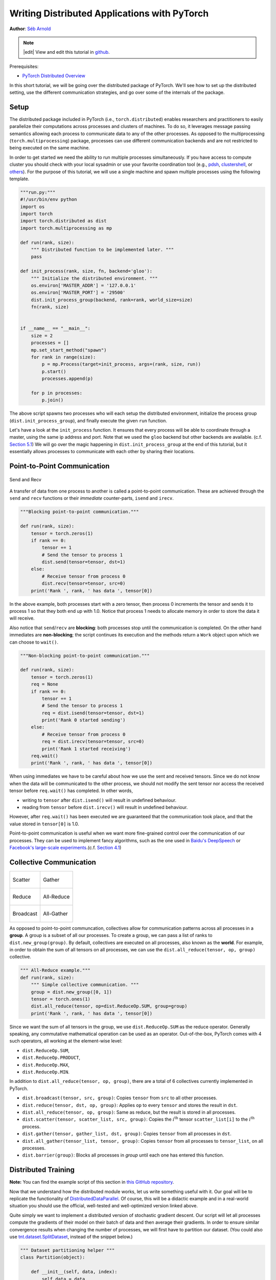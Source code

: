 Writing Distributed Applications with PyTorch
=============================================
**Author**: `Séb Arnold <https://seba1511.com>`_

.. note::
   |edit| View and edit this tutorial in `github <https://github.com/pytorch/tutorials/blob/main/intermediate_source/dist_tuto.rst>`__.

Prerequisites:

-  `PyTorch Distributed Overview <../beginner/dist_overview.html>`__

In this short tutorial, we will be going over the distributed package
of PyTorch. We'll see how to set up the distributed setting, use the
different communication strategies, and go over some of the internals of
the package.

Setup
-----

.. raw:: html

   <!--
   * Processes & machines
   * variables and init_process_group
   -->

The distributed package included in PyTorch (i.e.,
``torch.distributed``) enables researchers and practitioners to easily
parallelize their computations across processes and clusters of
machines. To do so, it leverages message passing semantics
allowing each process to communicate data to any of the other processes.
As opposed to the multiprocessing (``torch.multiprocessing``) package,
processes can use different communication backends and are not
restricted to being executed on the same machine.

In order to get started we need the ability to run multiple processes
simultaneously. If you have access to compute cluster you should check
with your local sysadmin or use your favorite coordination tool (e.g.,
`pdsh <https://linux.die.net/man/1/pdsh>`__,
`clustershell <https://cea-hpc.github.io/clustershell/>`__, or
`others <https://slurm.schedmd.com/>`__). For the purpose of this
tutorial, we will use a single machine and spawn multiple processes using
the following template.

.. code:: python

    """run.py:"""
    #!/usr/bin/env python
    import os
    import torch
    import torch.distributed as dist
    import torch.multiprocessing as mp

    def run(rank, size):
        """ Distributed function to be implemented later. """
        pass

    def init_process(rank, size, fn, backend='gloo'):
        """ Initialize the distributed environment. """
        os.environ['MASTER_ADDR'] = '127.0.0.1'
        os.environ['MASTER_PORT'] = '29500'
        dist.init_process_group(backend, rank=rank, world_size=size)
        fn(rank, size)


    if __name__ == "__main__":
        size = 2
        processes = []
        mp.set_start_method("spawn")
        for rank in range(size):
            p = mp.Process(target=init_process, args=(rank, size, run))
            p.start()
            processes.append(p)

        for p in processes:
            p.join()

The above script spawns two processes who will each setup the
distributed environment, initialize the process group
(``dist.init_process_group``), and finally execute the given ``run``
function.

Let's have a look at the ``init_process`` function. It ensures that
every process will be able to coordinate through a master, using the
same ip address and port. Note that we used the ``gloo`` backend but
other backends are available. (c.f.
`Section 5.1 <#communication-backends>`__) We will go over the magic
happening in ``dist.init_process_group`` at the end of this tutorial,
but it essentially allows processes to communicate with each other by
sharing their locations.

Point-to-Point Communication
----------------------------

.. figure:: /_static/img/distributed/send_recv.png
   :width: 100%
   :align: center
   :alt: Send and Recv

   Send and Recv


A transfer of data from one process to another is called a
point-to-point communication. These are achieved through the ``send``
and ``recv`` functions or their *immediate* counter-parts, ``isend`` and
``irecv``.

.. code:: python

    """Blocking point-to-point communication."""

    def run(rank, size):
        tensor = torch.zeros(1)
        if rank == 0:
            tensor += 1
            # Send the tensor to process 1
            dist.send(tensor=tensor, dst=1)
        else:
            # Receive tensor from process 0
            dist.recv(tensor=tensor, src=0)
        print('Rank ', rank, ' has data ', tensor[0])

In the above example, both processes start with a zero tensor, then
process 0 increments the tensor and sends it to process 1 so that they
both end up with 1.0. Notice that process 1 needs to allocate memory in
order to store the data it will receive.

Also notice that ``send``/``recv`` are **blocking**: both processes stop
until the communication is completed. On the other hand immediates are
**non-blocking**; the script continues its execution and the methods
return a ``Work`` object upon which we can choose to
``wait()``.

.. code:: python

    """Non-blocking point-to-point communication."""

    def run(rank, size):
        tensor = torch.zeros(1)
        req = None
        if rank == 0:
            tensor += 1
            # Send the tensor to process 1
            req = dist.isend(tensor=tensor, dst=1)
            print('Rank 0 started sending')
        else:
            # Receive tensor from process 0
            req = dist.irecv(tensor=tensor, src=0)
            print('Rank 1 started receiving')
        req.wait()
        print('Rank ', rank, ' has data ', tensor[0])

When using immediates we have to be careful about how we use the sent and received tensors.
Since we do not know when the data will be communicated to the other process,
we should not modify the sent tensor nor access the received tensor before ``req.wait()`` has completed.
In other words,

-  writing to ``tensor`` after ``dist.isend()`` will result in undefined behaviour.
-  reading from ``tensor`` before ``dist.irecv()`` will result in undefined behaviour.

However, after ``req.wait()``
has been executed we are guaranteed that the communication took place,
and that the value stored in ``tensor[0]`` is 1.0.

Point-to-point communication is useful when we want more fine-grained
control over the communication of our processes. They can be used to
implement fancy algorithms, such as the one used in `Baidu's
DeepSpeech <https://github.com/baidu-research/baidu-allreduce>`__ or
`Facebook's large-scale
experiments <https://research.fb.com/publications/imagenet1kin1h/>`__.(c.f.
`Section 4.1 <#our-own-ring-allreduce>`__)

Collective Communication
------------------------

+----------------------------------------------------+-----------------------------------------------------+
| .. figure:: /_static/img/distributed/scatter.png   | .. figure:: /_static/img/distributed/gather.png     |
|   :alt: Scatter                                    |   :alt: Gather                                      |
|   :width: 100%                                     |   :width: 100%                                      |
|   :align: center                                   |   :align: center                                    |
|                                                    |                                                     |
|   Scatter                                          |   Gather                                            |
+----------------------------------------------------+-----------------------------------------------------+
| .. figure:: /_static/img/distributed/reduce.png    | .. figure:: /_static/img/distributed/all_reduce.png |
|   :alt: Reduce                                     |   :alt: All-Reduce                                  |
|   :width: 100%                                     |   :width: 100%                                      |
|   :align: center                                   |   :align: center                                    |
|                                                    |                                                     |
|   Reduce                                           |   All-Reduce                                        |
+----------------------------------------------------+-----------------------------------------------------+
| .. figure:: /_static/img/distributed/broadcast.png | .. figure:: /_static/img/distributed/all_gather.png |
|   :alt: Broadcast                                  |   :alt: All-Gather                                  |
|   :width: 100%                                     |   :width: 100%                                      |
|   :align: center                                   |   :align: center                                    |
|                                                    |                                                     |
|   Broadcast                                        |   All-Gather                                        |
+----------------------------------------------------+-----------------------------------------------------+



As opposed to point-to-point communcation, collectives allow for
communication patterns across all processes in a **group**. A group is a
subset of all our processes. To create a group, we can pass a list of
ranks to ``dist.new_group(group)``. By default, collectives are executed
on all processes, also known as the **world**. For example, in order
to obtain the sum of all tensors on all processes, we can use the
``dist.all_reduce(tensor, op, group)`` collective.

.. code:: python

    """ All-Reduce example."""
    def run(rank, size):
        """ Simple collective communication. """
        group = dist.new_group([0, 1])
        tensor = torch.ones(1)
        dist.all_reduce(tensor, op=dist.ReduceOp.SUM, group=group)
        print('Rank ', rank, ' has data ', tensor[0])

Since we want the sum of all tensors in the group, we use
``dist.ReduceOp.SUM`` as the reduce operator. Generally speaking, any
commutative mathematical operation can be used as an operator.
Out-of-the-box, PyTorch comes with 4 such operators, all working at the
element-wise level:

-  ``dist.ReduceOp.SUM``,
-  ``dist.ReduceOp.PRODUCT``,
-  ``dist.ReduceOp.MAX``,
-  ``dist.ReduceOp.MIN``.

In addition to ``dist.all_reduce(tensor, op, group)``, there are a total
of 6 collectives currently implemented in PyTorch.

-  ``dist.broadcast(tensor, src, group)``: Copies ``tensor`` from
   ``src`` to all other processes.
-  ``dist.reduce(tensor, dst, op, group)``: Applies ``op`` to every
   ``tensor`` and stores the result in ``dst``.
-  ``dist.all_reduce(tensor, op, group)``: Same as reduce, but the
   result is stored in all processes.
-  ``dist.scatter(tensor, scatter_list, src, group)``: Copies the
   :math:`i^{\text{th}}` tensor ``scatter_list[i]`` to the
   :math:`i^{\text{th}}` process.
-  ``dist.gather(tensor, gather_list, dst, group)``: Copies ``tensor``
   from all processes in ``dst``.
-  ``dist.all_gather(tensor_list, tensor, group)``: Copies ``tensor``
   from all processes to ``tensor_list``, on all processes.
-  ``dist.barrier(group)``: Blocks all processes in `group` until each one has entered this function.

Distributed Training
--------------------

.. raw:: html

   <!--
   * Gloo Backend
   * Simple all_reduce on the gradients
   * Point to optimized DistributedDataParallel

   TODO: Custom ring-allreduce
   -->

**Note:** You can find the example script of this section in `this
GitHub repository <https://github.com/seba-1511/dist_tuto.pth/>`__.

Now that we understand how the distributed module works, let us write
something useful with it. Our goal will be to replicate the
functionality of
`DistributedDataParallel <https://pytorch.org/docs/stable/nn.html#torch.nn.parallel.DistributedDataParallel>`__.
Of course, this will be a didactic example and in a real-world
situation you should use the official, well-tested and well-optimized
version linked above.

Quite simply we want to implement a distributed version of stochastic
gradient descent. Our script will let all processes compute the
gradients of their model on their batch of data and then average their
gradients. In order to ensure similar convergence results when changing
the number of processes, we will first have to partition our dataset.
(You could also use
`tnt.dataset.SplitDataset <https://github.com/pytorch/tnt/blob/master/torchnet/dataset/splitdataset.py#L4>`__,
instead of the snippet below.)

.. code:: python

    """ Dataset partitioning helper """
    class Partition(object):

        def __init__(self, data, index):
            self.data = data
            self.index = index

        def __len__(self):
            return len(self.index)

        def __getitem__(self, index):
            data_idx = self.index[index]
            return self.data[data_idx]


    class DataPartitioner(object):

        def __init__(self, data, sizes=[0.7, 0.2, 0.1], seed=1234):
            self.data = data
            self.partitions = []
            rng = Random()  # from random import Random
            rng.seed(seed)
            data_len = len(data)
            indexes = [x for x in range(0, data_len)]
            rng.shuffle(indexes)

            for frac in sizes:
                part_len = int(frac * data_len)
                self.partitions.append(indexes[0:part_len])
                indexes = indexes[part_len:]

        def use(self, partition):
            return Partition(self.data, self.partitions[partition])

With the above snippet, we can now simply partition any dataset using
the following few lines:

.. code:: python

    """ Partitioning MNIST """
    def partition_dataset():
        dataset = datasets.MNIST('./data', train=True, download=True,
                                 transform=transforms.Compose([
                                     transforms.ToTensor(),
                                     transforms.Normalize((0.1307,), (0.3081,))
                                 ]))
        size = dist.get_world_size()
        bsz = 128 // size
        partition_sizes = [1.0 / size for _ in range(size)]
        partition = DataPartitioner(dataset, partition_sizes)
        partition = partition.use(dist.get_rank())
        train_set = torch.utils.data.DataLoader(partition,
                                             batch_size=bsz,
                                             shuffle=True)
        return train_set, bsz

Assuming we have 2 replicas, then each process will have a ``train_set``
of 60000 / 2 = 30000 samples. We also divide the batch size by the
number of replicas in order to maintain the *overall* batch size of 128.

We can now write our usual forward-backward-optimize training code, and
add a function call to average the gradients of our models. (The
following is largely inspired by the official `PyTorch MNIST
example <https://github.com/pytorch/examples/blob/master/mnist/main.py>`__.)

.. code:: python

    """ Distributed Synchronous SGD Example """
    def run(rank, size):
        torch.manual_seed(1234)
        train_set, bsz = partition_dataset()
        model = Net()
        optimizer = optim.SGD(model.parameters(),
                              lr=0.01, momentum=0.5)

        num_batches = ceil(len(train_set.dataset) / float(bsz))
        for epoch in range(10):
            epoch_loss = 0.0
            for data, target in train_set:
                optimizer.zero_grad()
                output = model(data)
                loss = F.nll_loss(output, target)
                epoch_loss += loss.item()
                loss.backward()
                average_gradients(model)
                optimizer.step()
            print('Rank ', dist.get_rank(), ', epoch ',
                  epoch, ': ', epoch_loss / num_batches)

It remains to implement the ``average_gradients(model)`` function, which
simply takes in a model and averages its gradients across the whole
world.

.. code:: python

    """ Gradient averaging. """
    def average_gradients(model):
        size = float(dist.get_world_size())
        for param in model.parameters():
            dist.all_reduce(param.grad.data, op=dist.ReduceOp.SUM)
            param.grad.data /= size

*Et voilà*! We successfully implemented distributed synchronous SGD and
could train any model on a large computer cluster.

**Note:** While the last sentence is *technically* true, there are `a
lot more tricks <https://seba-1511.github.io/dist_blog>`__ required to
implement a production-level implementation of synchronous SGD. Again,
use what `has been tested and
optimized <https://pytorch.org/docs/stable/nn.html#torch.nn.parallel.DistributedDataParallel>`__.

Our Own Ring-Allreduce
~~~~~~~~~~~~~~~~~~~~~~

As an additional challenge, imagine that we wanted to implement
DeepSpeech's efficient ring allreduce. This is fairly easy to implement
using point-to-point collectives.

.. code:: python

    """ Implementation of a ring-reduce with addition. """
    def allreduce(send, recv):
       rank = dist.get_rank()
       size = dist.get_world_size()
       send_buff = send.clone()
       recv_buff = send.clone()
       accum = send.clone()

       left = ((rank - 1) + size) % size
       right = (rank + 1) % size

       for i in range(size - 1):
           if i % 2 == 0:
               # Send send_buff
               send_req = dist.isend(send_buff, right)
               dist.recv(recv_buff, left)
               accum[:] += recv_buff[:]
           else:
               # Send recv_buff
               send_req = dist.isend(recv_buff, right)
               dist.recv(send_buff, left)
               accum[:] += send_buff[:]
           send_req.wait()
       recv[:] = accum[:]

In the above script, the ``allreduce(send, recv)`` function has a
slightly different signature than the ones in PyTorch. It takes a
``recv`` tensor and will store the sum of all ``send`` tensors in it. As
an exercise left to the reader, there is still one difference between
our version and the one in DeepSpeech: their implementation divides the
gradient tensor into *chunks*, so as to optimally utilize the
communication bandwidth. (Hint:
`torch.chunk <https://pytorch.org/docs/stable/torch.html#torch.chunk>`__)

Advanced Topics
---------------

We are now ready to discover some of the more advanced functionalities
of ``torch.distributed``. Since there is a lot to cover, this section is
divided into two subsections:

1. Communication Backends: where we learn how to use MPI and Gloo for
   GPU-GPU communication.
2. Initialization Methods: where we understand how to best set up the
   initial coordination phase in ``dist.init_process_group()``.

Communication Backends
~~~~~~~~~~~~~~~~~~~~~~

One of the most elegant aspects of ``torch.distributed`` is its ability
to abstract and build on top of different backends. As mentioned before,
there are currently three backends implemented in PyTorch: Gloo, NCCL, and
MPI. They each have different specifications and tradeoffs, depending
on the desired use case. A comparative table of supported functions can
be found
`here <https://pytorch.org/docs/stable/distributed.html#module-torch.distributed>`__.

**Gloo Backend**

So far we have made extensive usage of the `Gloo backend <https://github.com/facebookincubator/gloo>`__.
It is quite handy as a development platform, as it is included in
the pre-compiled PyTorch binaries and works on both Linux (since 0.2)
and macOS (since 1.3). It supports all point-to-point and collective
operations on CPU, and all collective operations on GPU. The
implementation of the collective operations for CUDA tensors is not as
optimized as the ones provided by the NCCL backend.

As you have surely noticed, our
distributed SGD example does not work if you put ``model`` on the GPU.
In order to use multiple GPUs, let us also make the following
modifications:

1.  Use ``device = torch.device("cuda:{}".format(rank))``
2. ``model = Net()`` :math:`\rightarrow` ``model = Net().to(device)``
3.  Use ``data, target = data.to(device), target.to(device)``

With the above modifications, our model is now training on two GPUs and
you can monitor their utilization with ``watch nvidia-smi``.

**MPI Backend**

The Message Passing Interface (MPI) is a standardized tool from the
field of high-performance computing. It allows to do point-to-point and
collective communications and was the main inspiration for the API of
``torch.distributed``. Several implementations of MPI exist (e.g.
`Open-MPI <https://www.open-mpi.org/>`__,
`MVAPICH2 <http://mvapich.cse.ohio-state.edu/>`__, `Intel
MPI <https://software.intel.com/en-us/intel-mpi-library>`__) each
optimized for different purposes. The advantage of using the MPI backend
lies in MPI's wide availability - and high-level of optimization - on
large computer clusters. `Some <https://developer.nvidia.com/mvapich>`__
`recent <https://developer.nvidia.com/ibm-spectrum-mpi>`__
`implementations <https://www.open-mpi.org/>`__ are also able to take
advantage of CUDA IPC and GPU Direct technologies in order to avoid
memory copies through the CPU.

Unfortunately, PyTorch's binaries cannot include an MPI implementation
and we'll have to recompile it by hand. Fortunately, this process is
fairly simple given that upon compilation, PyTorch will look *by itself*
for an available MPI implementation. The following steps install the MPI
backend, by installing PyTorch `from
source <https://github.com/pytorch/pytorch#from-source>`__.

1. Create and activate your Anaconda environment, install all the
   pre-requisites following `the
   guide <https://github.com/pytorch/pytorch#from-source>`__, but do
   **not** run ``python setup.py install`` yet.
2. Choose and install your favorite MPI implementation. Note that
   enabling CUDA-aware MPI might require some additional steps. In our
   case, we'll stick to Open-MPI *without* GPU support:
   ``conda install -c conda-forge openmpi``
3. Now, go to your cloned PyTorch repo and execute
   ``python setup.py install``.

In order to test our newly installed backend, a few modifications are
required.

1. Replace the content under ``if __name__ == '__main__':`` with
   ``init_process(0, 0, run, backend='mpi')``.
2. Run ``mpirun -n 4 python myscript.py``.

The reason for these changes is that MPI needs to create its own
environment before spawning the processes. MPI will also spawn its own
processes and perform the handshake described in `Initialization
Methods <#initialization-methods>`__, making the ``rank``\ and ``size``
arguments of ``init_process_group`` superfluous. This is actually quite
powerful as you can pass additional arguments to ``mpirun`` in order to
tailor computational resources for each process. (Things like number of
cores per process, hand-assigning machines to specific ranks, and `some
more <https://www.open-mpi.org/faq/?category=running#mpirun-hostfile>`__)
Doing so, you should obtain the same familiar output as with the other
communication backends.

**NCCL Backend**

The `NCCL backend <https://github.com/nvidia/nccl>`__ provides an
optimized implementation of collective operations against CUDA
tensors. If you only use CUDA tensors for your collective operations,
consider using this backend for the best in class performance. The
NCCL backend is included in the pre-built binaries with CUDA support.

Initialization Methods
~~~~~~~~~~~~~~~~~~~~~~

To finish this tutorial, let's talk about the very first function we
called: ``dist.init_process_group(backend, init_method)``. In
particular, we will go over the different initialization methods which
are responsible for the initial coordination step between each process.
Those methods allow you to define how this coordination is done.
Depending on your hardware setup, one of these methods should be
naturally more suitable than the others. In addition to the following
sections, you should also have a look at the `official
documentation <https://pytorch.org/docs/stable/distributed.html#initialization>`__.

**Environment Variable**

We have been using the environment variable initialization method
throughout this tutorial. By setting the following four environment
variables on all machines, all processes will be able to properly
connect to the master, obtain information about the other processes, and
finally handshake with them.

-  ``MASTER_PORT``: A free port on the machine that will host the
   process with rank 0.
-  ``MASTER_ADDR``: IP address of the machine that will host the process
   with rank 0.
-  ``WORLD_SIZE``: The total number of processes, so that the master
   knows how many workers to wait for.
-  ``RANK``: Rank of each process, so they will know whether it is the
   master of a worker.

**Shared File System**

The shared filesystem requires all processes to have access to a shared
file system, and will coordinate them through a shared file. This means
that each process will open the file, write its information, and wait
until everybody did so. After that all required information will be
readily available to all processes. In order to avoid race conditions,
the file system must support locking through
`fcntl <http://man7.org/linux/man-pages/man2/fcntl.2.html>`__.

.. code:: python

    dist.init_process_group(
        init_method='file:///mnt/nfs/sharedfile',
        rank=args.rank,
        world_size=4)

**TCP**

Initializing via TCP can be achieved by providing the IP address of the process with rank 0 and a reachable port number.
Here, all workers will be able to connect to the process
with rank 0 and exchange information on how to reach each other.

.. code:: python

    dist.init_process_group(
        init_method='tcp://10.1.1.20:23456',
        rank=args.rank,
        world_size=4)

.. raw:: html

   <!--
   ## Internals
   * The magic behind init_process_group:

   1. validate and parse the arguments
   2. resolve the backend: name2channel.at()
   3. Drop GIL & THDProcessGroupInit: instantiate the channel and add address of master from config
   4. rank 0 inits master, others workers
   5. master: create sockets for all workers -> wait for all workers to connect -> send them each the info about location of other processes
   6. worker: create socket to master, send own info, receive info about each worker, and then handshake with each of them
   7. By this time everyone has handshake with everyone.
   -->

.. raw:: html

   <center>

**Acknowledgements**

.. raw:: html

   </center>

I'd like to thank the PyTorch developers for doing such a good job on
their implementation, documentation, and tests. When the code was
unclear, I could always count on the
`docs <https://pytorch.org/docs/stable/distributed.html>`__ or the
`tests <https://github.com/pytorch/pytorch/tree/master/test/distributed>`__
to find an answer. In particular, I'd like to thank Soumith Chintala,
Adam Paszke, and Natalia Gimelshein for providing insightful comments
and answering questions on early drafts.
